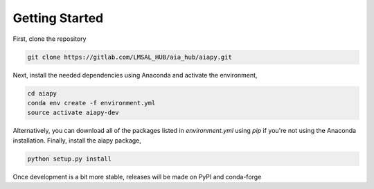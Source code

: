 Getting Started
================

First, clone the repository

.. code-block:: shell

   git clone https://gitlab.com/LMSAL_HUB/aia_hub/aiapy.git

Next, install the needed dependencies using Anaconda and activate 
the environment,

.. code-block:: shell

   cd aiapy
   conda env create -f environment.yml
   source activate aiapy-dev

Alternatively, you can download all of the packages listed in
`environment.yml` using `pip` if you're not using the Anaconda
installation. Finally, install the aiapy package,

.. code-block:: shell

   python setup.py install

Once development is a bit more stable, releases will be made on PyPI and conda-forge